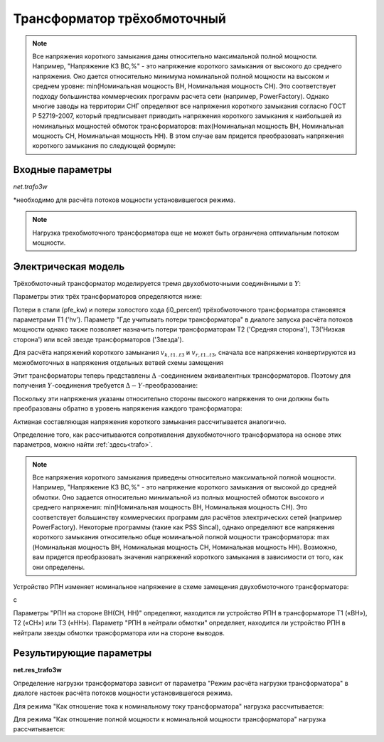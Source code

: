 ﻿============================
Трансформатор трёхобмоточный
============================

.. |br| raw:: html

    <br>
    
.. seealso::

    :ref:`Система единиц и условные обозначения <conventions>` |br|
    :ref:`Библиотека стандартных типов <std_types>`


.. note::
    Все напряжения короткого замыкания даны относительно максимальной полной мощности.
    Например, "Напряжение КЗ ВС,%" - это напряжение короткого замыкания от высокого до
    среднего напряжения. Оно дается относительно минимума номинальной полной 
    мощности на высоком и среднем уровне: min(Номинальная мощность ВН, Номинальная мощность СН).
    Это соответствует подходу большинства коммерческих программ расчета сети (например, PowerFactory).
    Однако многие заводы на территории СНГ определяют все напряжения короткого замыкания согласно ГОСТ Р 52719-2007, который 
    предписывает приводить напряжения короткого замыкания к наибольшей из номинальных мощностей обмоток трансформаторов:
    max(Номинальная мощность ВН, Номинальная мощность СН, Номинальная мощность НН). В этом случае вам придется преобразовать
    напряжения короткого замыкания по следующей формуле:
    
    .. math::
       :nowrap:

       \begin{align*}
        Напряжение\_КЗ\_ВС &= Напряжение\_КЗ\_ВС' \cdot \frac{min(sn\_hv\_mva, sn\_mv\_mva)}{max(sn\_hv\_mva, sn\_mv\_mva, sn\_lv\_mva)} \\
        Напряжение\_КЗ\_СН &= Напряжение\_КЗ\_СН' \cdot \frac{min(sn\_mv\_mva, sn\_lv\_mva)}{max(sn\_hv\_mva, sn\_mv\_mva, sn\_lv\_mva)} \\
        Напряжение\_КЗ\_ВН &= Напряжение\_КЗ\_ВН' \cdot \frac{min(sn\_hv\_mva, sn\_lv\_mva)}{max(sn\_hv\_mva, sn\_mv\_mva, sn\_lv\_mva)} 
        \end{align*}   

Входные параметры
=========================

*net.trafo3w*

.. tabularcolumns:: |p{0.15\linewidth}|p{0.1\linewidth}|p{0.25\linewidth}|p{0.4\linewidth}|
.. csv-table:: 
   :file: trafo3w_par.csv
   :delim: ;
   :widths: 15, 10, 10, 30

\*необходимо для расчёта потоков мощности установившегося режима.

.. note:: Нагрузка трехобмоточного трансформатора еще не может быть ограничена оптимальным потоком мощности.

.. _trafo3w_model:

Электрическая модель
====================

Трёхобмоточный трансформатор моделируется тремя двухобмоточными соединёнными в :math:`Y`:

.. image:: trafo3w.png
	:width: 25em
	:alt: alternate Text
	:align: center

Параметры этих трёх трансформаторов определяются ниже:

.. tabularcolumns:: |p{0.15\linewidth}|p{0.15\linewidth}|p{0.15\linewidth}|p{0.15\linewidth}|
.. csv-table:: 
   :file: trafo3w_conversion.csv
   :delim: ;
   :widths: 10, 15, 15, 15

.. _losses:

Потери в стали (pfe\_kw) и потери холостого хода (i0\_percent) трёхобмоточного трансформатора становятся параметрами T1 ('hv').
Параметр "Где учитывать потери трансформатора" в диалоге запуска расчёта потоков мощности однако также позволяет назначить потери трансформаторам T2 ('Средняя сторона'), T3('Низкая сторона') или всей звезде трансформаторов ('Звезда').
   
Для расчёта напряжений короткого замыкания :math:`v_{k, t1..t3}` и :math:`v_{r, t1..t3}`, сначала все напряжения конвертируются из межобмоточных
в напряжения отдельных ветвей схемы замещения

.. math::
   :nowrap:

   \begin{align*}
    v'_{k, hm} &= vk\_hv\_percent \cdot \frac{sn\_hv\_mva}{min(sn\_hv\_mva, sn\_mv\_mva)} \\
    v'_{k, ml} &= vk\_mv\_percent \cdot \frac{sn\_hv\_mva}{min(sn\_mv\_mva, sn\_lv\_mva)} \\
    v'_{k, lh} &= vk\_lv\_percent \cdot \frac{sn\_hv\_mva}{min(sn\_hv\_mva, sn\_lv\_mva)}
    \end{align*}   
    
Этит трансформаторы теперь представлены :math:`\Delta` -соединением эквивалентных трансформаторов. Поэтому для получения :math:`Y`-соединения требуется :math:`\Delta-Y`-преобразование:

.. math::
   :nowrap:

   \begin{align*}
    v'_{k, T1} &= \frac{1}{2} (v'_{k, hm} + v'_{k, lh} - v'_{k, ml}) \\
    v'_{k, T2} &= \frac{1}{2} (v'_{k, ml} + v'_{k, hm} - v'_{k, lh}) \\
    v'_{k, T3} &= \frac{1}{2} (v'_{k, ml} + v'_{k, lh} - v'_{k, hm})
    \end{align*}
    
Поскольку эти напряжения указаны относительно стороны высокого напряжения то они должны быть преобразованы обратно в уровень напряжения каждого трансформатора:

.. math::
   :nowrap:

   \begin{align*}
    v_{k, T1} &= v'_{k, t1} \\
    v_{k, T2} &= v'_{k, t2} \cdot \frac{sn\_mv\_mva}{sn\_hv\_mva} \\
    v_{k, T3} &= v'_{k, t3} \cdot \frac{sn\_lv\_mva}{sn\_hv\_mva}
    \end{align*}

Активная составляющая напряжения короткого замыкания рассчитывается аналогично.

Определение того, как рассчитываются сопротивления двухобмоточного трансформатора на основе этих параметров, можно найти :ref:`здесь<trafo>`.

.. note::
     Все напряжения короткого замыкания приведены относительно максимальной полной мощности.
     Например, "Напряжение КЗ ВС,%" - это напряжение короткого замыкания от высокой до
     средней обмотки. Оно задается относительно минимальной из полных мощностей
     обмоток высокого и среднего напряжения: min(Номинальная мощность ВН, Номинальная мощность СН). Это соответствует
     большинству коммерческих программ для расчётов электрических сетей (например PowerFactory).
     Некоторые программы (такие как PSS Sincal), однако определяют все напряжения короткого замыкания относительно
     обще номинальной полной мощности трансформатора:
     max (Номинальная мощность ВН, Номинальная мощность СН, Номинальная мощность НН). Возможно, вам придется преобразовать
     значения напряжений короткого замыкания в зависимости от того, как они определены.

Устройство РПН изменяет номинальное напряжение в схеме замещения двухобмоточного трансформатора:

.. tabularcolumns:: |p{0.2\linewidth}|p{0.15\linewidth}|p{0.15\linewidth}|p{0.15\linewidth}|
.. csv-table:: 
   :file: trafo3w_tap.csv
   :delim: ;
   :widths: 20, 15, 15, 15

с 

.. math::
   :nowrap:
   
   \begin{align*}
    n_{tap} = 1 + (tap\_pos - tap\_neutral) \cdot \frac{tap\_st\_percent}{100}
    \end{align*}

Параметры "РПН на стороне ВН(СН, НН)" определяют, находится ли устройство РПН в трансформаторе T1 («ВН»), T2 («СН») или T3 («НН»). Параметр "РПН в нейтрали обмотки" определяет, находится ли устройство РПН в нейтрали звезды обмотки трансформатора или на стороне выводов.
    
.. seealso::
    `MVA METHOD FOR 3-WINDING TRANSFORMER <https:/pangonilo.com/index.php?sdmon=files/MVA_Method_3-Winding_Transformer.pdf>`_


    

Результирующие параметры
==========================
**net.res_trafo3w**

.. tabularcolumns:: |p{0.15\linewidth}|p{0.1\linewidth}|p{0.60\linewidth}|
.. csv-table:: 
   :file: trafo3w_res.csv
   :delim: ;
   :widths: 15, 10, 60

.. math::
   :nowrap:
   
   \begin{align*}
    p\_hv\_mw &= Re(\underline{v}_{hv} \cdot \underline{i}_{hv}) \\    
    q\_hv\_mvar &= Im(\underline{v}_{hv} \cdot \underline{i}_{hv}) \\
    p\_mv\_mw &= Re(\underline{v}_{mv} \cdot \underline{i}_{mv}) \\    
    q\_mv\_mvar &= Im(\underline{v}_{mv} \cdot \underline{i}_{mv}) \\
    p\_lv\_mw &= Re(\underline{v}_{lv} \cdot \underline{i}_{lv}) \\
    q\_lv\_mvar &= Im(\underline{v}_{lv} \cdot \underline{i}_{lv}) \\
	pl\_mw &= p\_hv\_mw + p\_lv\_mw \\
	ql\_mvar &= q\_hv\_mvar + q\_lv\_mvar \\
    i\_hv\_ka &= i_{hv} \\
    i\_mv\_ka &= i_{mv} \\
    i\_lv\_ka &= i_{lv}
    \end{align*}
    
.. _load3wtrafo:

Определение нагрузки трансформатора зависит от параметра "Режим расчёта нагрузки трансформатора" в диалоге настоек расчёта потоков мощности установившегося режима.

Для режима "Как отношение тока к номинальному току трансформатора" нагрузка рассчитывается:

.. math::
   :nowrap:
   
   \begin{align*}  
    loading\_percent &= max(\frac{i_{hv} \cdot vn\_hv\_kv}{sn\_hv\_mva}, \frac{i_{mv} \cdot vn\_mv\_kv}{sn\_mv\_mva}, \frac{i_{lv} \cdot vn\_lv\_kv}{sn\_lv\_mva})  \cdot 100
   \end{align*}
    

Для режима "Как отношение полной мощности к номинальной мощности трансформатора" нагрузка рассчитывается:
    
.. math::
   :nowrap:
   
   \begin{align*}  
    loading\_percent &= max( \frac{i_{hv} \cdot v_{hv}}{sn\_hv\_mva}, \frac{i_{mv} \cdot v_{mv}}{sn\_mv\_mva}, \frac{i_{lv} \cdot v_{lv}}{sn\_lv\_mva}) \cdot 100
    \end{align*}
